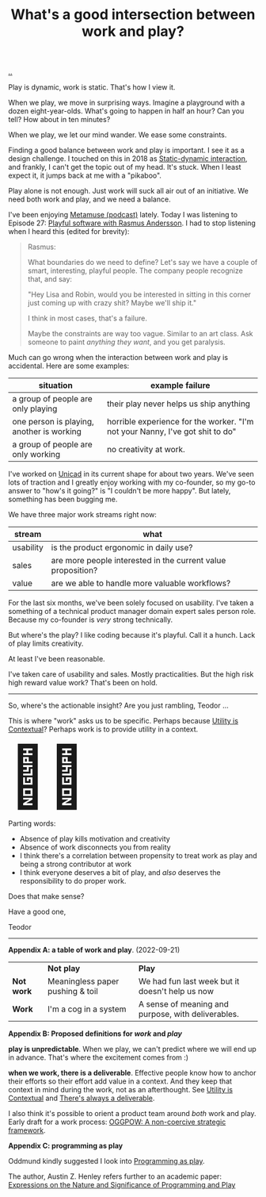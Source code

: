:PROPERTIES:
:ID: 842f9b9a-de98-4187-863e-3e6cf1b1814d
:END:
#+TITLE: What's a good intersection between work and play?

[[file:..][..]]

Play is dynamic, work is static.
That's how I view it.

When we play, we move in surprising ways.
Imagine a playground with a dozen eight-year-olds.
What's going to happen in half an hour?
Can you tell?
How about in ten minutes?

When we play, we let our mind wander.
We ease some constraints.

Finding a good balance between work and play is important.
I see it as a design challenge.
I touched on this in 2018 as [[id:c62978a1-8081-4d44-9af4-93327f387085][Static-dynamic interaction]], and frankly, I can't get the topic out of my head.
It's stuck.
When I least expect it, it jumps back at me with a "pikaboo".

Play alone is not enough.
Just work will suck all air out of an initiative.
We need both work and play, and we need a balance.

I've been enjoying [[id:e33962d6-d5cb-4ef8-b7be-9d4a537edbec][Metamuse (podcast)]] lately.
Today I was listening to Episode 27: [[https://museapp.com/podcast/27-playful-software/][Playful software with Rasmus Andersson]].
I had to stop listening when I heard this (edited for brevity):

#+begin_quote
Rasmus:

What boundaries do we need to define?
Let's say we have a couple of smart, interesting, playful people.
The company people recognize that, and say:

"Hey Lisa and Robin, would you be interested in sitting in this corner just coming up with crazy shit?
Maybe we'll ship it."

I think in most cases, that's a failure.

Maybe the constraints are way too vague.
Similar to an art class.
Ask someone to paint /anything they want/, and you get paralysis.
#+end_quote

Much can go wrong when the interaction between work and play is accidental.
Here are some examples:

| situation                                 | example failure                                                               |
|-------------------------------------------+-------------------------------------------------------------------------------|
| a group of people are only playing        | their play never helps us ship anything                                       |
| one person is playing, another is working | horrible experience for the worker. "I'm not your Nanny, I've got shit to do" |
| a group of people are only working        | no creativity at work.                                                        |

I've worked on [[id:a91a46da-75f0-4a1c-8cde-5e51ad199026][Unicad]] in its current shape for about two years.
We've seen lots of traction and I greatly enjoy working with my co-founder, so my go-to answer to "how's it going?" is "I couldn't be more happy".
But lately, something has been bugging me.

We have three major work streams right now:

| stream    | what                                                         |
|-----------+--------------------------------------------------------------|
| usability | is the product ergonomic in daily use?                       |
| sales     | are more people interested in the current value proposition? |
| value     | are we able to handle more valuable workflows?               |

For the last six months, we've been solely focused on usability.
I've taken a something of a technical product manager domain expert sales person role.
Because my co-founder is /very/ strong technically.

But where's the play?
I like coding because it's playful.
Call it a hunch.
Lack of play limits creativity.

# ?????
#
# loosing flow here.

At least I've been reasonable.

I've taken care of usability and sales.
Mostly practicalities.
But the high risk high reward value work?
That's been on hold.

-----

So, where's the actionable insight?
Are you just rambling, Teodor ...

This is where "work" asks us to be specific.
Perhaps because [[id:31478ab4-b7bf-4c87-8dae-8adb66690571][Utility is Contextual]]?
Perhaps work is to provide utility in a context.

#+begin_export html
<span style="font-size: 90pt">
🤔🧌
</span>
#+end_export

Parting words:

- Absence of play kills motivation and creativity
- Absence of work disconnects you from reality
- I think there's a correlation between propensity to treat work as play and being a strong contributor at work
- I think everyone deserves a bit of play, and /also/ deserves the responsibility to do proper work.

Does that make sense?

Have a good one,

Teodor

-----

*Appendix A: a table of work and play*. (2022-09-21)

|            | *Not play*                       | *Play*                                             |
| *Not work* | Meaningless paper pushing & toil | We had fun last week but it doesn't help us now    |
| *Work*     | I'm a cog in a system            | A sense of meaning and purpose, with deliverables. |

*Appendix B: Proposed definitions for /work/ and /play/*

*play is unpredictable*.
When we play, we can't predict where we will end up in advance.
That's where the excitement comes from :)

*when we work, there is a deliverable*.
Effective people know how to anchor their efforts so their effort add value in a context.
And they keep that context in mind during the work, not as an afterthought.
See [[id:31478ab4-b7bf-4c87-8dae-8adb66690571][Utility is Contextual]] and [[id:9f52d562-4a06-4ea1-a461-2018fca5baf1][There's always a deliverable]].

I also think it's possible to orient a product team around /both/ work and play.
Early draft for a work process: [[id:7e70b878-1ef2-4ab6-885b-727eb557213d][OGGPOW: A non-coercive strategic framework]].

*Appendix C: programming as play*

Oddmund kindly suggested I look into [[https://austinhenley.com/blog/programmingasplay.html][Programming as play]].

The author, Austin Z. Henley refers further to an academic paper: [[https://static.barik.net/barik/publications/vlhcc2017/PID4950171.pdf][Expressions on the Nature and Significance of Programming and Play]]

#+BEGIN_VERSE




#+END_VERSE
